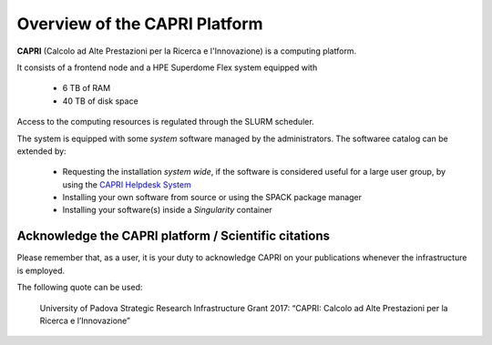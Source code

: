 Overview of the CAPRI Platform
==============================

.. _overview

**CAPRI** (Calcolo ad Alte Prestazioni per la Ricerca e l'Innovazione) is a computing platform.

It consists of a frontend node and a HPE Superdome Flex system equipped with

  * 6 TB of RAM
  * 40 TB of disk space

Access to the computing resources is regulated through the SLURM scheduler.

The system is equipped with some *system* software managed by the administrators. The softwaree 
catalog can be extended by:

  * Requesting the installation *system wide*, if the software is considered useful for a large
    user group, by using the `CAPRI Helpdesk System <https://capri.dei.unipd.it/helpdesk/>`_ 
  * Installing your own software from source or using the SPACK package manager
  * Installing your software(s) inside a *Singularity* container

Acknowledge the CAPRI platform / Scientific citations
-----------------------------------------------------

Please remember that, as a user, it is your duty to acknowledge CAPRI 
on your publications whenever the infrastructure is employed.

The following quote can be used:

  University of Padova Strategic Research Infrastructure Grant 2017:
  “CAPRI: Calcolo ad Alte Prestazioni per la Ricerca e l’Innovazione”
